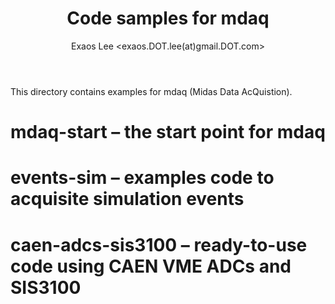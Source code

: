 # -*- mode: org; coding: utf-8
#+TITLE: Code samples for mdaq
#+AUTHOR: Exaos Lee <exaos.DOT.lee(at)gmail.DOT.com>

This directory contains examples for mdaq (Midas Data AcQuistion).

* mdaq-start -- the start point for mdaq
* events-sim -- examples code to acquisite simulation events
* caen-adcs-sis3100 -- ready-to-use code using CAEN VME ADCs and SIS3100

